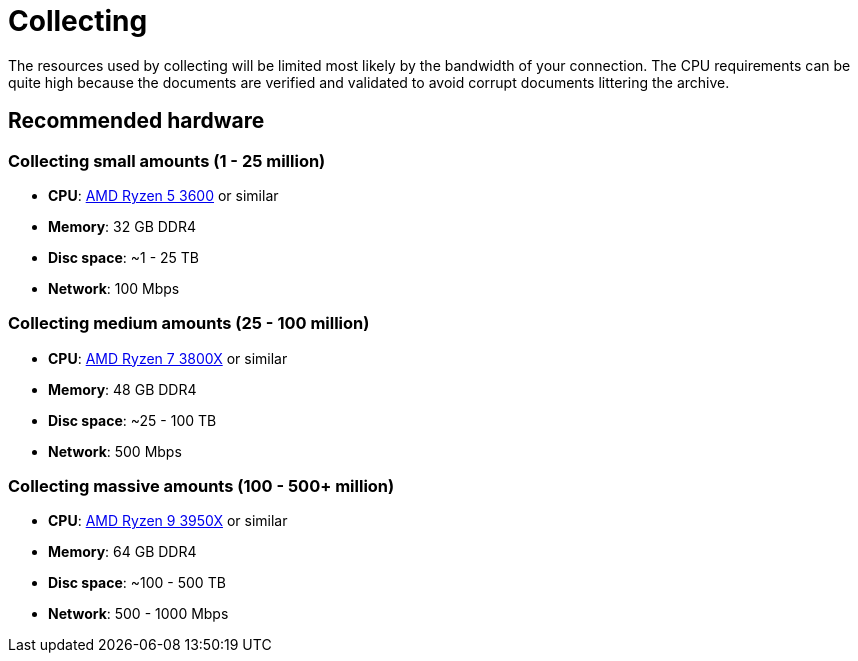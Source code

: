 = Collecting

The resources used by collecting will be limited most likely by the bandwidth of your connection.
The CPU requirements can be quite high because the documents are verified and validated to avoid corrupt documents littering the archive.

== Recommended hardware

=== Collecting small amounts (1 - 25 million)

* **CPU**: http://www.cpu-world.com/CPUs/Zen/AMD-Ryzen%205%203600.html[AMD Ryzen 5 3600] or similar
* **Memory**: 32 GB DDR4
* **Disc space**: ~1 - 25 TB
* **Network**: 100 Mbps

=== Collecting medium amounts (25 - 100 million)

* **CPU**: http://www.cpu-world.com/CPUs/Zen/AMD-Ryzen%207%203800X.html[AMD Ryzen 7 3800X] or similar
* **Memory**: 48 GB DDR4
* **Disc space**: ~25 - 100 TB
* **Network**: 500 Mbps

=== Collecting massive amounts (100 - 500+ million)

* **CPU**: http://www.cpu-world.com/CPUs/Zen/AMD-Ryzen%209%203950X.html[AMD Ryzen 9 3950X] or similar
* **Memory**: 64 GB DDR4
* **Disc space**: ~100 - 500 TB
* **Network**: 500 - 1000 Mbps
